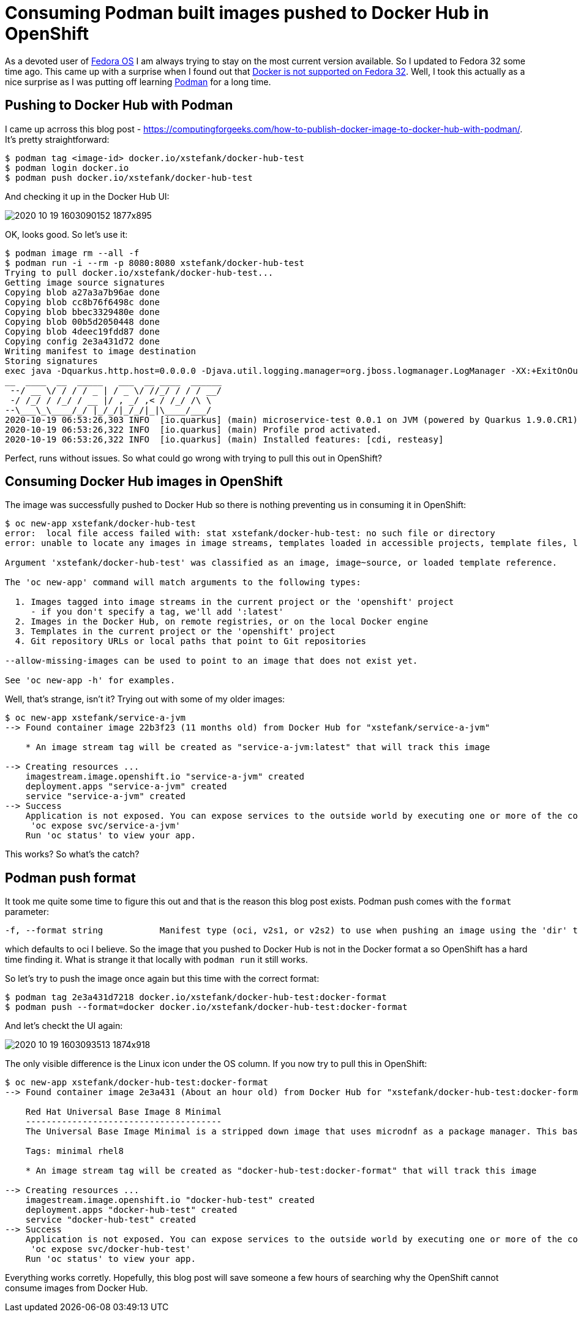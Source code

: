 = Consuming Podman built images pushed to Docker Hub in OpenShift

As a devoted user of https://getfedora.org/[Fedora OS] I am always trying to stay on the
most current version available. So I updated to Fedora 32 some time ago. This came up with
a surprise when I found out that
https://fedoramagazine.org/docker-and-fedora-32/[Docker is not supported on Fedora 32].
Well, I took this actually as a nice surprise as I was putting off learning
https://podman.io/[Podman] for a long time.

== Pushing to Docker Hub with Podman

I came up acrross this blog post - https://computingforgeeks.com/how-to-publish-docker-image-to-docker-hub-with-podman/.
It's pretty straightforward:

[source,bash]
----
$ podman tag <image-id> docker.io/xstefank/docker-hub-test
$ podman login docker.io
$ podman push docker.io/xstefank/docker-hub-test
----

And checking it up in the Docker Hub UI:

image::images/2020-10-19-1603090152_1877x895.png[]

OK, looks good. So let's use it:

[source,bash]
----
$ podman image rm --all -f
$ podman run -i --rm -p 8080:8080 xstefank/docker-hub-test
Trying to pull docker.io/xstefank/docker-hub-test...
Getting image source signatures
Copying blob a27a3a7b96ae done
Copying blob cc8b76f6498c done
Copying blob bbec3329480e done
Copying blob 00b5d2050448 done
Copying blob 4deec19fdd87 done
Copying config 2e3a431d72 done
Writing manifest to image destination
Storing signatures
exec java -Dquarkus.http.host=0.0.0.0 -Djava.util.logging.manager=org.jboss.logmanager.LogManager -XX:+ExitOnOutOfMemoryError -cp . -jar /deployments/app.jar
__  ____  __  _____   ___  __ ____  ______
 --/ __ \/ / / / _ | / _ \/ //_/ / / / __/
 -/ /_/ / /_/ / __ |/ , _/ ,< / /_/ /\ \
--\___\_\____/_/ |_/_/|_/_/|_|\____/___/
2020-10-19 06:53:26,303 INFO  [io.quarkus] (main) microservice-test 0.0.1 on JVM (powered by Quarkus 1.9.0.CR1) started in 0.569s. Listening on: http://0.0.0.0:8080
2020-10-19 06:53:26,322 INFO  [io.quarkus] (main) Profile prod activated.
2020-10-19 06:53:26,322 INFO  [io.quarkus] (main) Installed features: [cdi, resteasy]
----

Perfect, runs without issues. So what could go wrong with trying to pull this out in OpenShift?

== Consuming Docker Hub images in OpenShift

The image was successfully pushed to Docker Hub so there is nothing preventing us in
consuming it in OpenShift:

[source,bash]
----
$ oc new-app xstefank/docker-hub-test
error:  local file access failed with: stat xstefank/docker-hub-test: no such file or directory
error: unable to locate any images in image streams, templates loaded in accessible projects, template files, local docker images with name "xstefank/docker-hub-test"

Argument 'xstefank/docker-hub-test' was classified as an image, image~source, or loaded template reference.

The 'oc new-app' command will match arguments to the following types:

  1. Images tagged into image streams in the current project or the 'openshift' project
     - if you don't specify a tag, we'll add ':latest'
  2. Images in the Docker Hub, on remote registries, or on the local Docker engine
  3. Templates in the current project or the 'openshift' project
  4. Git repository URLs or local paths that point to Git repositories

--allow-missing-images can be used to point to an image that does not exist yet.

See 'oc new-app -h' for examples.
----

Well, that's strange, isn't it? Trying out with some of my older images:

[source,bash]
----
$ oc new-app xstefank/service-a-jvm
--> Found container image 22b3f23 (11 months old) from Docker Hub for "xstefank/service-a-jvm"

    * An image stream tag will be created as "service-a-jvm:latest" that will track this image

--> Creating resources ...
    imagestream.image.openshift.io "service-a-jvm" created
    deployment.apps "service-a-jvm" created
    service "service-a-jvm" created
--> Success
    Application is not exposed. You can expose services to the outside world by executing one or more of the commands below:
     'oc expose svc/service-a-jvm'
    Run 'oc status' to view your app.
----

This works? So what's the catch?

== Podman push format

It took me quite some time to figure this out and that is the reason this blog post exists.
Podman push comes with the `format` parameter:

[source,bash]
----
-f, --format string           Manifest type (oci, v2s1, or v2s2) to use when pushing an image using the 'dir' transport (default is manifest type of source)
----

which defaults to oci I believe. So the image that you pushed to Docker Hub is not in the
Docker format a so OpenShift has a hard time finding it. What is strange it that locally
with `podman run` it still works.

So let's try to push the image once again but this time with the correct format:

[source,bash]
----
$ podman tag 2e3a431d7218 docker.io/xstefank/docker-hub-test:docker-format
$ podman push --format=docker docker.io/xstefank/docker-hub-test:docker-format
----

And let's checkt the UI again:

image::images/2020-10-19-1603093513_1874x918.png[]

The only visible difference is the Linux icon under the OS column. If you now try to pull
this in OpenShift:

[source,bash]
----
$ oc new-app xstefank/docker-hub-test:docker-format
--> Found container image 2e3a431 (About an hour old) from Docker Hub for "xstefank/docker-hub-test:docker-format"

    Red Hat Universal Base Image 8 Minimal
    --------------------------------------
    The Universal Base Image Minimal is a stripped down image that uses microdnf as a package manager. This base image is freely redistributable, but Red Hat only supports Red Hat technologies through subscriptions for Red Hat products. This image is maintained by Red Hat and updated regularly.

    Tags: minimal rhel8

    * An image stream tag will be created as "docker-hub-test:docker-format" that will track this image

--> Creating resources ...
    imagestream.image.openshift.io "docker-hub-test" created
    deployment.apps "docker-hub-test" created
    service "docker-hub-test" created
--> Success
    Application is not exposed. You can expose services to the outside world by executing one or more of the commands below:
     'oc expose svc/docker-hub-test'
    Run 'oc status' to view your app.
----

Everything works corretly. Hopefully, this blog post will save someone a few hours of
searching why the OpenShift cannot consume images from Docker Hub.

